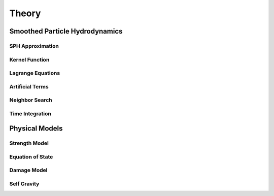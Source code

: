 Theory
======

Smoothed Particle Hydrodynamics
-------------------------------

SPH Approximation
^^^^^^^^^^^^^^^^^

Kernel Function
^^^^^^^^^^^^^^^

Lagrange Equations
^^^^^^^^^^^^^^^^^^

Artificial Terms
^^^^^^^^^^^^^^^^

Neighbor Search
^^^^^^^^^^^^^^^

Time Integration
^^^^^^^^^^^^^^^^

Physical Models
---------------

Strength Model
^^^^^^^^^^^^^^

Equation of State
^^^^^^^^^^^^^^^^^

Damage Model
^^^^^^^^^^^^

Self Gravity
^^^^^^^^^^^^
